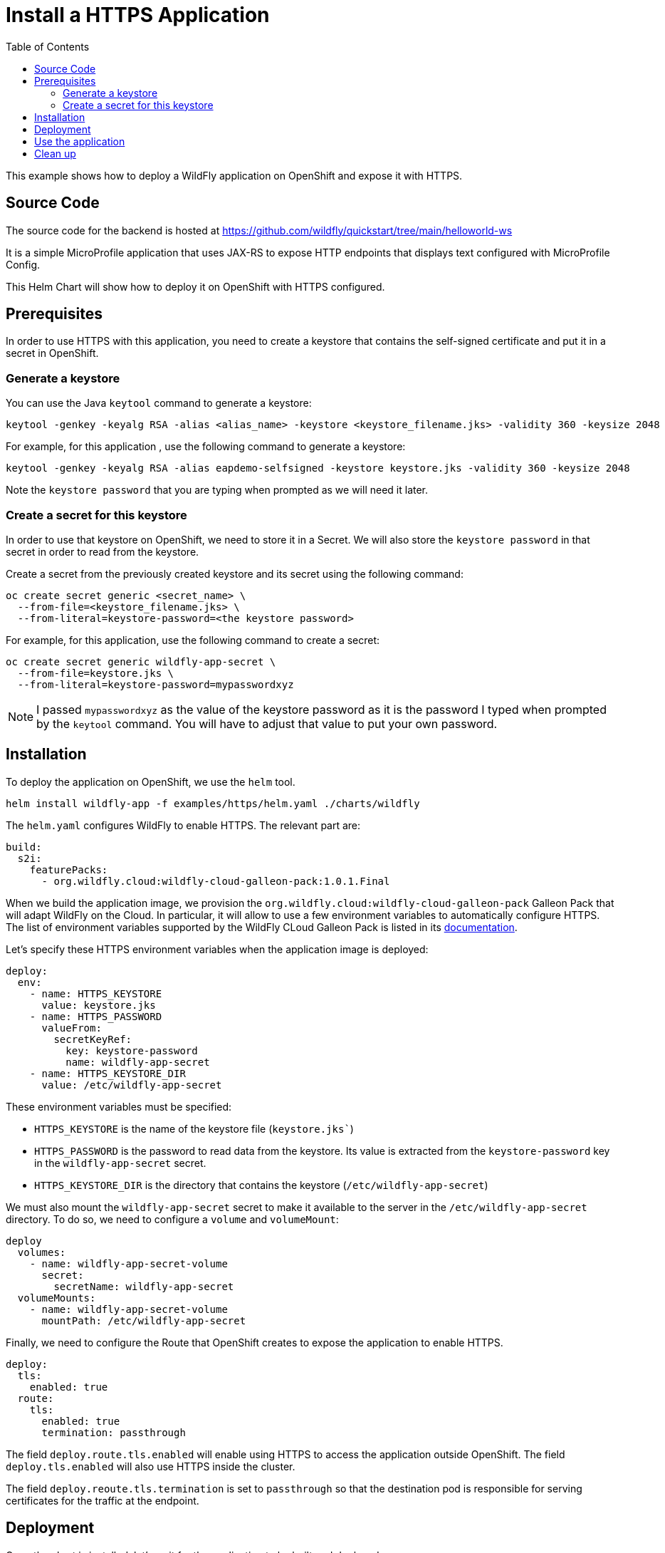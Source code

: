 # Install a HTTPS Application
:toc:               left
:icons:             font
:idprefix:
:idseparator:       -
:keywords:          openshift,wildfly,https,helm

This example shows how to deploy a WildFly application on OpenShift and expose it with HTTPS.

## Source Code

The source code for the backend is hosted at https://github.com/wildfly/quickstart/tree/main/helloworld-ws

It is a simple MicroProfile application that uses JAX-RS to expose HTTP endpoints that displays text configured with MicroProfile Config.

This Helm Chart will show how to deploy it on OpenShift with HTTPS configured.

## Prerequisites

In order to use HTTPS with this application, you need to create a keystore that contains the self-signed certificate and put it in a secret in OpenShift.

### Generate a keystore

You can use the Java `keytool` command to generate a keystore:

[source,bash]
----
keytool -genkey -keyalg RSA -alias <alias_name> -keystore <keystore_filename.jks> -validity 360 -keysize 2048
----

For example, for this application , use the following command to generate a keystore:

[source,bash]
----
keytool -genkey -keyalg RSA -alias eapdemo-selfsigned -keystore keystore.jks -validity 360 -keysize 2048
----

Note the `keystore password` that you are typing when prompted as we will need it later.

### Create a secret for this keystore

In order to use that keystore on OpenShift, we need to store it in a Secret. We will also store the `keystore password` in that secret in order to read from the keystore.

Create a secret from the previously created keystore and its secret using the following command:

[source,bash]
----
oc create secret generic <secret_name> \    
  --from-file=<keystore_filename.jks> \
  --from-literal=keystore-password=<the keystore password>
----

For example, for this application, use the following command to create a secret:

[source,bash]
----
oc create secret generic wildfly-app-secret \
  --from-file=keystore.jks \
  --from-literal=keystore-password=mypasswordxyz
----

[NOTE]
====
I passed `mypasswordxyz` as the value of the keystore password as it is the password I typed when prompted by the `keytool` command. You will have to adjust that value to put your own password. 
====

## Installation

To deploy the application on OpenShift, we use the `helm` tool.

[source,bash]
----
helm install wildfly-app -f examples/https/helm.yaml ./charts/wildfly
----

The `helm.yaml` configures WildFly to enable HTTPS.
The relevant part are:

[source,yaml]
----
build:
  s2i:
    featurePacks:
      - org.wildfly.cloud:wildfly-cloud-galleon-pack:1.0.1.Final
----

When we build the application image, we provision the 
`org.wildfly.cloud:wildfly-cloud-galleon-pack` Galleon Pack that will adapt WildFly on the Cloud.
In particular, it will allow to use a few environment variables to automatically configure HTTPS.
The list of environment variables supported by the WildFly CLoud Galleon Pack is listed in its https://github.com/wildfly-extras/wildfly-cloud-galleon-pack/blob/main/doc/index.md[documentation].

Let's specify these HTTPS environment variables when the application image is deployed:

[source,yaml]
----
deploy:
  env:
    - name: HTTPS_KEYSTORE
      value: keystore.jks
    - name: HTTPS_PASSWORD
      valueFrom:
        secretKeyRef:
          key: keystore-password
          name: wildfly-app-secret
    - name: HTTPS_KEYSTORE_DIR
      value: /etc/wildfly-app-secret
----

These environment variables must be specified:

* `HTTPS_KEYSTORE` is the name of the keystore file (`keystore.jks``)
* `HTTPS_PASSWORD` is the password to read data from the keystore. Its value is extracted from the `keystore-password` key in the `wildfly-app-secret` secret.
* `HTTPS_KEYSTORE_DIR` is the directory that contains the keystore (`/etc/wildfly-app-secret`)

We must also mount the `wildfly-app-secret` secret to make it available to the server in the `/etc/wildfly-app-secret` directory. To do so, we need to configure a `volume` and `volumeMount`:

[source,yaml]
----
deploy
  volumes:
    - name: wildfly-app-secret-volume
      secret:
        secretName: wildfly-app-secret
  volumeMounts:
    - name: wildfly-app-secret-volume
      mountPath: /etc/wildfly-app-secret
----

Finally, we need to configure the Route that OpenShift creates to expose the application to enable HTTPS.

[source,yaml]
----
deploy:
  tls:
    enabled: true
  route:
    tls:
      enabled: true
      termination: passthrough
----

The field `deploy.route.tls.enabled` will enable using HTTPS to access the application outside OpenShift.
The field `deploy.tls.enabled` will also use HTTPS inside the cluster.

The field `deploy.reoute.tls.termination` is set to `passthrough` so that the destination pod is responsible for serving certificates for the traffic at the endpoint.

## Deployment

Once the chart is installed, let's wait for the application to be built and deployed:

[source,options="nowrap"]
----
oc get deployment wildfly-app -w
NAME          READY   UP-TO-DATE   AVAILABLE   AGE
wildfly-app   1/1     1            1           4m41s
----

## Use the application

Once the application is deployed on OpenShift, it can be accessed from the route `wildfly-app`.
Let's find the host that we can use to connect to this application:

[source,options="nowrap"]
----
$ oc get route wildfly-app -o jsonpath="{.spec.host}"
wildfly-app-jmesnil1-dev.apps.sandbox.x8i5.p1.openshiftapps.com
----

This value will be different for every installation of the application. We will store it in the `${ROUTE}` environment variable to access it:

[source,options="nowrap"]
----
export ROUTE=$(oc get route wildfly-app -o jsonpath="{.spec.host}")
echo $ROUTE
----

If we query this application with curl, this will fail:

[source,options="nowrap"]
----
$ curl -L https://${ROUTE}/rest/json

curl: (60) SSL certificate problem: self signed certificate
More details here: https://curl.se/docs/sslcerts.html

curl failed to verify the legitimacy of the server and therefore could not
establish a secure connection to it. To learn more about this situation and
how to fix it, please visit the web page mentioned above.
----

As we have used a self-signed certificate, we need to configure curl to accept it with `-k`:

[source,options="nowrap"]
----
$ curl -L -k https://${ROUTE}/rest/json
{"result":"Hello World!"}
----

We can also access the application using HTTP and will be automatically redirect to its HTTPS endpoint

[source,options="nowrap"]
----
$ curl -L -k http://${ROUTE}/rest/json
{"result":"Hello World!"}
----

This can be configured with the `deploy.route.tls.insecureEdgeTerminationPolicy` field (which is set to `Redirect` by default). For example, if you want to disable HTTP access completely, you can configure the Helm Chart with

[source,yaml]
----
deploy:
  tls:
    insecureEdgeTerminationPolicy: Disable
----

## Clean up

The application can be deleted by running the command:

[source,options="nowrap"]
----
helm delete wildfly-app
----

We will also delete the secret that is used to store the keystore:

[source,options="nowrap"]
----
oc delete secret wildfly-app-secret
----

